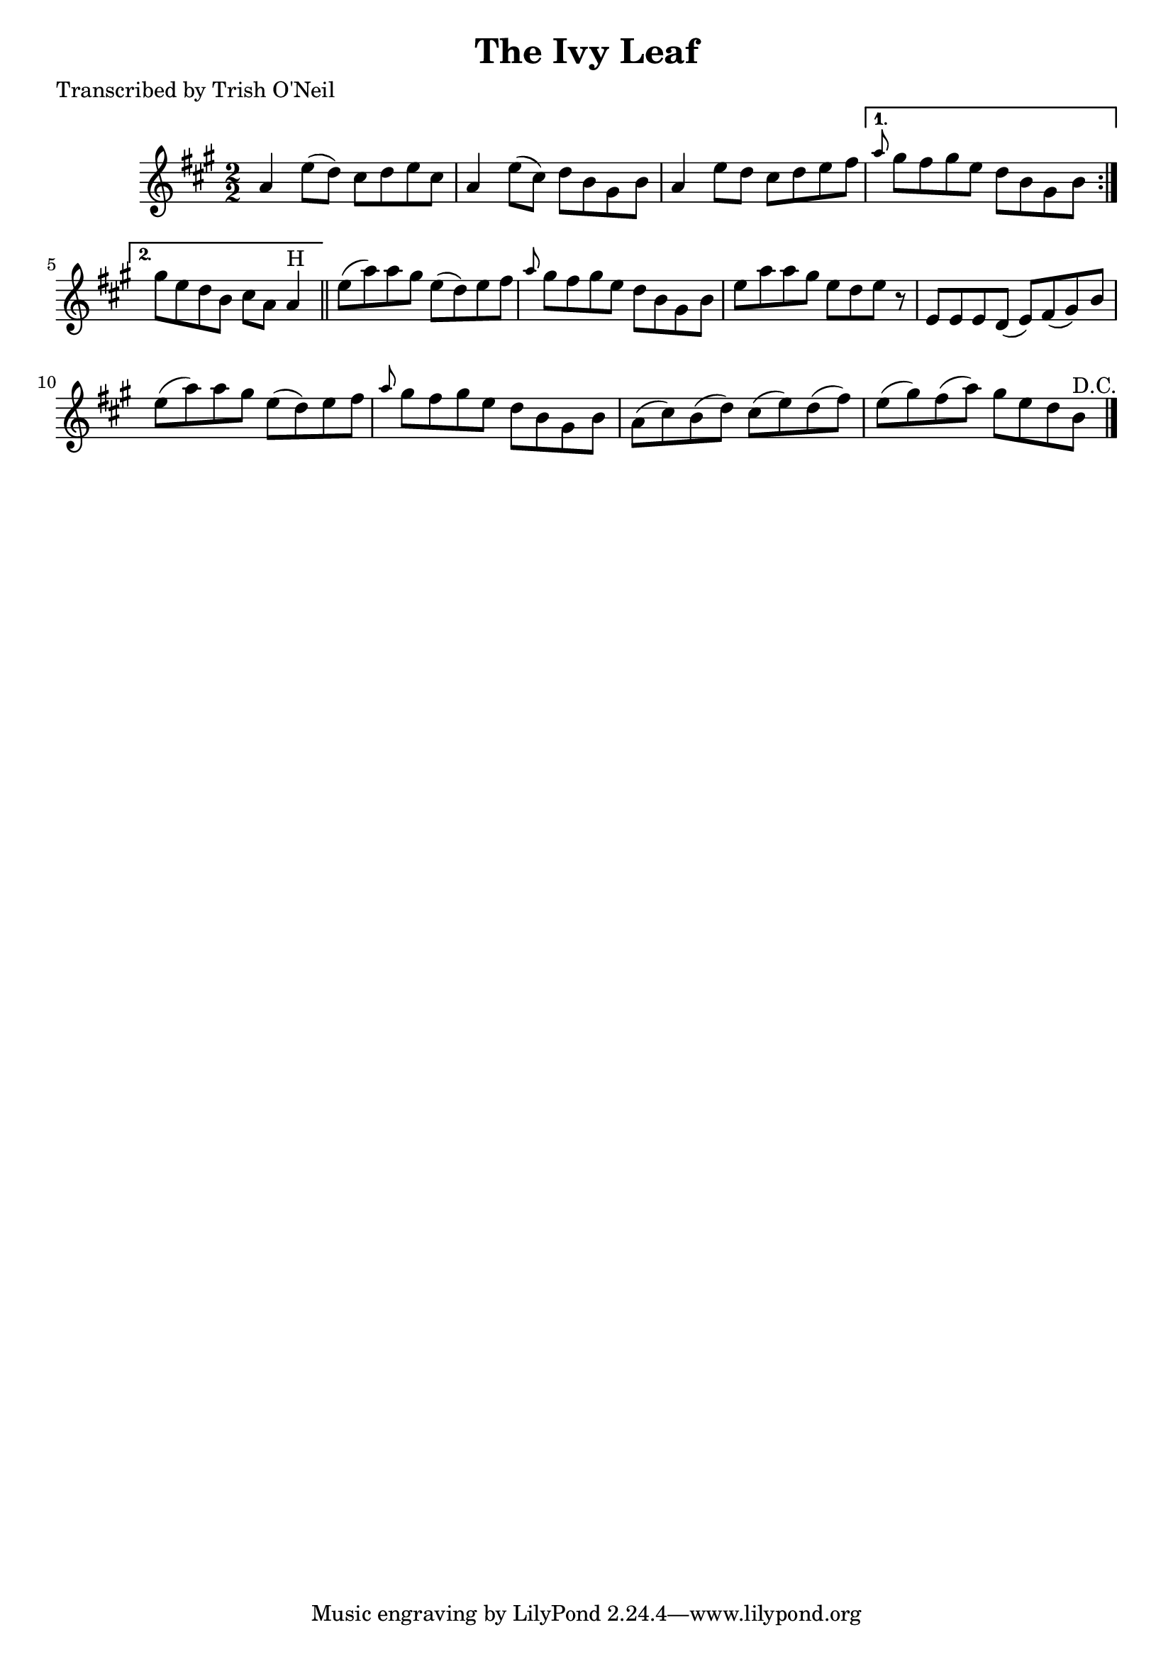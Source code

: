 
\version "2.16.2"
% automatically converted by musicxml2ly from xml/1370_to.xml

%% additional definitions required by the score:
\language "english"


\header {
    poet = "Transcribed by Trish O'Neil"
    encoder = "abc2xml version 63"
    encodingdate = "2015-01-25"
    title = "The Ivy Leaf"
    }

\layout {
    \context { \Score
        autoBeaming = ##f
        }
    }
PartPOneVoiceOne =  \relative a' {
    \repeat volta 2 {
        \key a \major \numericTimeSignature\time 2/2 a4 e'8 ( [ d8 ) ]
        cs8 [ d8 e8 cs8 ] | % 2
        a4 e'8 ( [ cs8 ) ] d8 [ b8 gs8 b8 ] | % 3
        a4 e'8 [ d8 ] cs8 [ d8 e8 fs8 ] }
    \alternative { {
            | % 4
            \grace { a8 } gs8 [ fs8 gs8 e8 ] d8 [ b8 gs8 b8 ] }
        {
            | % 5
            gs'8 [ e8 d8 b8 ] cs8 [ a8 ] a4 ^"H" }
        } \bar "||"
    e'8 ( [ a8 ) a8 gs8 ] e8 ( [ d8 ) e8 fs8 ] | % 7
    \grace { a8 } gs8 [ fs8 gs8 e8 ] d8 [ b8 gs8 b8 ] | % 8
    e8 [ a8 a8 gs8 ] e8 [ d8 e8 ] r8 | % 9
    e,8 [ e8 e8 d8 ( ] e8 ) [ fs8 ( gs8 ) b8 ] | \barNumberCheck #10
    e8 ( [ a8 ) a8 gs8 ] e8 ( [ d8 ) e8 fs8 ] | % 11
    \grace { a8 } gs8 [ fs8 gs8 e8 ] d8 [ b8 gs8 b8 ] | % 12
    a8 ( [ cs8 ) b8 ( d8 ) ] cs8 ( [ e8 ) d8 ( fs8 ) ] | % 13
    e8 ( [ gs8 ) fs8 ( a8 ) ] gs8 [ e8 d8 b8 ^"D.C." ] \bar "|."
    }


% The score definition
\score {
    <<
        \new Staff <<
            \context Staff << 
                \context Voice = "PartPOneVoiceOne" { \PartPOneVoiceOne }
                >>
            >>
        
        >>
    \layout {}
    % To create MIDI output, uncomment the following line:
    %  \midi {}
    }

